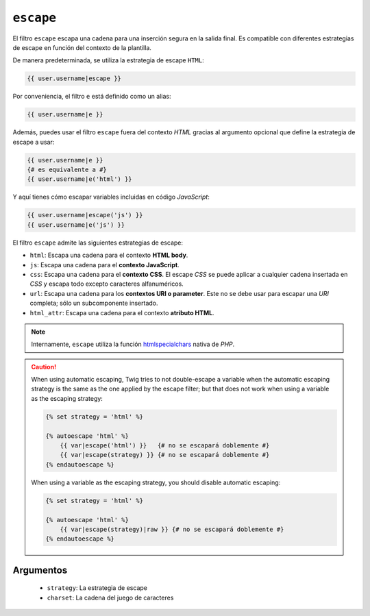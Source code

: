 ``escape``
==========

.. versionadded:: 1.9.0
    Las estrategias ``css``, ``url`` y ``html_attr`` se añadieron en *Twig* 1.9.0.

El filtro ``escape`` escapa una cadena para una inserción segura en la salida final. Es compatible con diferentes estrategias de escape en función del contexto de la plantilla.

De manera predeterminada, se utiliza la estrategia de escape ``HTML``:

.. code-block:: jinja

    {{ user.username|escape }}

Por conveniencia, el filtro ``e`` está definido como un alias:

.. code-block:: jinja

    {{ user.username|e }}

Además, puedes usar el filtro ``escape`` fuera del contexto *HTML* gracias al argumento opcional que define la estrategia de escape a usar:

.. code-block:: jinja

    {{ user.username|e }}
    {# es equivalente a #}
    {{ user.username|e('html') }}

Y aquí tienes cómo escapar variables incluidas en código *JavaScript*:

.. code-block:: jinja

    {{ user.username|escape('js') }}
    {{ user.username|e('js') }}

El filtro ``escape`` admite las siguientes estrategias de escape:

* ``html``: Escapa una cadena para el contexto **HTML body**.

* ``js``: Escapa una cadena para el **contexto JavaScript**.

* ``css``: Escapa una cadena para el **contexto CSS**. El escape *CSS* se puede aplicar a cualquier cadena insertada en *CSS* y escapa todo excepto caracteres alfanuméricos.

* ``url``: Escapa una cadena para los **contextos URI o parameter**. Este no se debe usar para escapar una *URI* completa; sólo un subcomponente insertado.

* ``html_attr``: Escapa una cadena para el contexto **atributo HTML**.

.. note::

    Internamente, ``escape`` utiliza la función `htmlspecialchars`_ nativa de *PHP*.

.. caution::

    When using automatic escaping, Twig tries to not double-escape a variable
    when the automatic escaping strategy is the same as the one applied by the
    escape filter; but that does not work when using a variable as the
    escaping strategy:

    .. code-block:: jinja

        {% set strategy = 'html' %}

        {% autoescape 'html' %}
            {{ var|escape('html') }}   {# no se escapará doblemente #}
            {{ var|escape(strategy) }} {# no se escapará doblemente #}
        {% endautoescape %}

    When using a variable as the escaping strategy, you should disable
    automatic escaping:

    .. code-block:: jinja

        {% set strategy = 'html' %}

        {% autoescape 'html' %}
            {{ var|escape(strategy)|raw }} {# no se escapará doblemente #}
        {% endautoescape %}

Argumentos
----------

 * ``strategy``: La estrategia de escape
 * ``charset``:  La cadena del juego de caracteres

.. _`htmlspecialchars`: http://php.net/htmlspecialchars
